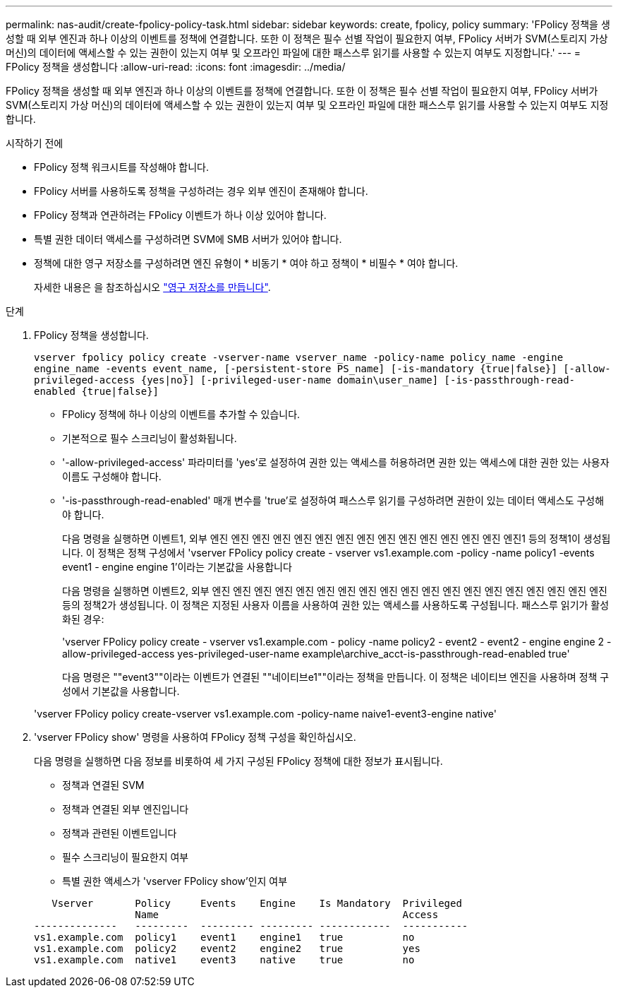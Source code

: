 ---
permalink: nas-audit/create-fpolicy-policy-task.html 
sidebar: sidebar 
keywords: create, fpolicy, policy 
summary: 'FPolicy 정책을 생성할 때 외부 엔진과 하나 이상의 이벤트를 정책에 연결합니다. 또한 이 정책은 필수 선별 작업이 필요한지 여부, FPolicy 서버가 SVM(스토리지 가상 머신)의 데이터에 액세스할 수 있는 권한이 있는지 여부 및 오프라인 파일에 대한 패스스루 읽기를 사용할 수 있는지 여부도 지정합니다.' 
---
= FPolicy 정책을 생성합니다
:allow-uri-read: 
:icons: font
:imagesdir: ../media/


[role="lead"]
FPolicy 정책을 생성할 때 외부 엔진과 하나 이상의 이벤트를 정책에 연결합니다. 또한 이 정책은 필수 선별 작업이 필요한지 여부, FPolicy 서버가 SVM(스토리지 가상 머신)의 데이터에 액세스할 수 있는 권한이 있는지 여부 및 오프라인 파일에 대한 패스스루 읽기를 사용할 수 있는지 여부도 지정합니다.

.시작하기 전에
* FPolicy 정책 워크시트를 작성해야 합니다.
* FPolicy 서버를 사용하도록 정책을 구성하려는 경우 외부 엔진이 존재해야 합니다.
* FPolicy 정책과 연관하려는 FPolicy 이벤트가 하나 이상 있어야 합니다.
* 특별 권한 데이터 액세스를 구성하려면 SVM에 SMB 서버가 있어야 합니다.
* 정책에 대한 영구 저장소를 구성하려면 엔진 유형이 * 비동기 * 여야 하고 정책이 * 비필수 * 여야 합니다.
+
자세한 내용은 을 참조하십시오 link:create-persistent-stores.html["영구 저장소를 만듭니다"].



.단계
. FPolicy 정책을 생성합니다.
+
`vserver fpolicy policy create -vserver-name vserver_name -policy-name policy_name -engine engine_name -events event_name, [-persistent-store PS_name] [-is-mandatory {true|false}] [-allow-privileged-access {yes|no}] [-privileged-user-name domain\user_name] [-is-passthrough-read-enabled {true|false}]`

+
** FPolicy 정책에 하나 이상의 이벤트를 추가할 수 있습니다.
** 기본적으로 필수 스크리닝이 활성화됩니다.
** '-allow-privileged-access' 파라미터를 'yes'로 설정하여 권한 있는 액세스를 허용하려면 권한 있는 액세스에 대한 권한 있는 사용자 이름도 구성해야 합니다.
** '-is-passthrough-read-enabled' 매개 변수를 'true'로 설정하여 패스스루 읽기를 구성하려면 권한이 있는 데이터 액세스도 구성해야 합니다.
+
다음 명령을 실행하면 이벤트1, 외부 엔진 엔진 엔진 엔진 엔진 엔진 엔진 엔진 엔진 엔진 엔진 엔진 엔진 엔진 엔진1 등의 정책1이 생성됩니다. 이 정책은 정책 구성에서 'vserver FPolicy policy create - vserver vs1.example.com -policy -name policy1 -events event1 - engine engine 1'이라는 기본값을 사용합니다

+
다음 명령을 실행하면 이벤트2, 외부 엔진 엔진 엔진 엔진 엔진 엔진 엔진 엔진 엔진 엔진 엔진 엔진 엔진 엔진 엔진 엔진 엔진 엔진 엔진 등의 정책2가 생성됩니다. 이 정책은 지정된 사용자 이름을 사용하여 권한 있는 액세스를 사용하도록 구성됩니다. 패스스루 읽기가 활성화된 경우:

+
'vserver FPolicy policy create - vserver vs1.example.com - policy -name policy2 - event2 - event2 - engine engine 2 - allow-privileged-access yes-privileged-user-name example\archive_acct-is-passthrough-read-enabled true'

+
다음 명령은 ""event3""이라는 이벤트가 연결된 ""네이티브e1""이라는 정책을 만듭니다. 이 정책은 네이티브 엔진을 사용하며 정책 구성에서 기본값을 사용합니다.

+
'vserver FPolicy policy create-vserver vs1.example.com -policy-name naive1-event3-engine native'



. 'vserver FPolicy show' 명령을 사용하여 FPolicy 정책 구성을 확인하십시오.
+
다음 명령을 실행하면 다음 정보를 비롯하여 세 가지 구성된 FPolicy 정책에 대한 정보가 표시됩니다.

+
** 정책과 연결된 SVM
** 정책과 연결된 외부 엔진입니다
** 정책과 관련된 이벤트입니다
** 필수 스크리닝이 필요한지 여부
** 특별 권한 액세스가 'vserver FPolicy show'인지 여부


+
[listing]
----

   Vserver       Policy     Events    Engine    Is Mandatory  Privileged
                 Name                                         Access
--------------   ---------  --------- --------- ------------  -----------
vs1.example.com  policy1    event1    engine1   true          no
vs1.example.com  policy2    event2    engine2   true          yes
vs1.example.com  native1    event3    native    true          no
----

